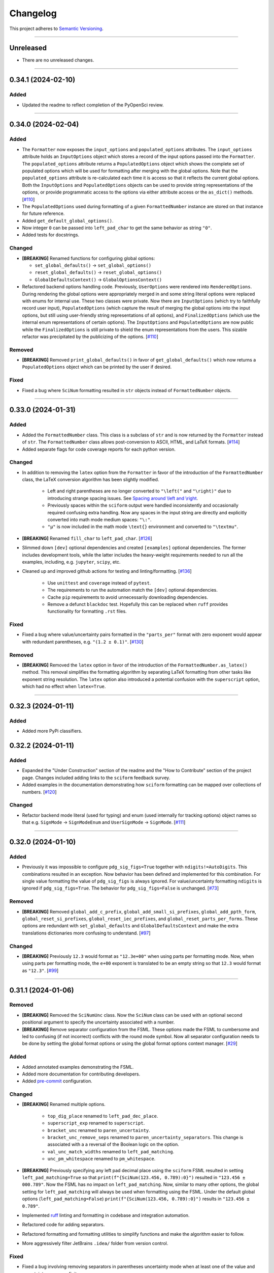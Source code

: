 Changelog
=========

This project adheres to `Semantic Versioning <https://semver.org/>`_.

----

Unreleased
----------

* There are no unreleased changes.

----

0.34.1 (2024-02-10)
-------------------

Added
^^^^^

* Updated the readme to reflect completion of the PyOpenSci review.

----

0.34.0 (2024-02-04)
-------------------

Added
^^^^^

* The ``Formatter`` now exposes the ``input_options`` and
  ``populated_options`` attributes.
  The ``input_options`` attribute holds an ``InputOptions`` object which
  stores a record of the input options passed into the ``Formatter``.
  The ``populated_options`` attribute returns a ``PopulatedOptions``
  object which shows the complete set of populated options which will be
  used for formatting after merging with the global options.
  Note that the ``populated_options`` attribute is re-calculated each
  time it is access so that it reflects the current global options.
  Both the ``InputOptions`` and ``PopulatedOptions`` objects can be used
  to provide string representations of the options, or provide
  programmatic access to the options via either attribute access or the
  ``as_dict()`` methods.
  [`#110 <https://github.com/jagerber48/sciform/issues/110>`_]
* The ``PopulatedOptions`` used during formatting of a given
  ``FormattedNumber`` instance are stored on that instance for future
  reference.
* Added ``get_default_global_options()``.
* Now integer ``0`` can be passed into ``left_pad_char`` to get the same
  behavior as string ``"0"``.
* Added tests for docstrings.

Changed
^^^^^^^

* **[BREAKING]** Renamed functions for configuring global options:

  * ``set_global_defaults()`` -> ``set_global_options()``
  * ``reset_global_defaults()`` -> ``reset_global_options()``
  * ``GlobalDefaultsContext()`` -> ``GlobalOptionsContext()``

* Refactored backend options handling code.
  Previously, ``UserOptions`` were rendered into ``RenderedOptions``.
  During rendering the global options were appropriately merged in and
  some string literal options were replaced with enums for internal use.
  These two classes were private.
  Now there are ``InputOptions`` (which try to faithfully record user
  input), ``PopulatedOptions`` (which capture the result of merging
  the global options into the input options, but still using
  user-friendly string representations of all options), and
  ``FinalizedOptions`` (which use the internal enum representations of
  certain options).
  The ``InputOptions`` and ``PopulatedOptions`` are now public while the
  ``FinalizedOptions`` is still private to shield the enum
  representations from the users.
  This sizable refactor was precipitated by the publicizing of the
  options.
  [`#110 <https://github.com/jagerber48/sciform/issues/110>`_]

Removed
^^^^^^^

* **[BREAKING]** Removed ``print_global_defaults()`` in favor of
  ``get_global_defaults()`` which now returns a ``PopulatedOptions``
  object which can be printed by the user if desired.

Fixed
^^^^^

* Fixed a bug where ``SciNum`` formatting resulted in ``str`` objects
  instead of ``FormattedNumber`` objects.

----

0.33.0 (2024-01-31)
-------------------

Added
^^^^^

* Added the ``FormattedNumber`` class.
  This class is a subclass of ``str`` and is now returned by the
  ``Formatter`` instead of ``str``.
  The ``FormattedNumber`` class allows post-conversion to ASCII, HTML,
  and LaTeX formats.
  [`#114 <https://github.com/jagerber48/sciform/issues/114>`_]
* Added separate flags for code coverage reports for each python
  version.

Changed
^^^^^^^

* In addition to removing the ``latex`` option from the ``Formatter`` in
  favor of the introduction of the ``FormattedNumber`` class, the
  LaTeX conversion algorithm has been slightly modified.

    * Left and right parentheses are no longer converted to ``"\left("``
      and ``"\right)"`` due to introducing strange spacing issues.
      See
      `Spacing around \\left and \\right <https://tex.stackexchange.com/questions/2607/spacing-around-left-and-right>`_.
    * Previously spaces within the ``sciform`` output were handled
      inconsistently and occasionally required confusing extra handling.
      Now any spaces in the input string are directly and explicitly
      converted into math mode medium spaces: ``"\:"``.
    * ``"μ"`` is now included in the math mode ``\text{}`` environment
      and converted to ``"\textmu"``.

* **[BREAKING]** Renamed ``fill_char`` to ``left_pad_char``.
  [`#126 <https://github.com/jagerber48/sciform/issues/126>`_]
* Slimmed down ``[dev]`` optional dependencies and created
  ``[examples]`` optional dependencies.
  The former includes development tools, while the latter includes
  the heavy-weight requirements needed to run all the examples,
  including, e.g. ``jupyter``, ``scipy``, etc.
* Cleaned up and improved github actions for testing and
  linting/formatting.
  [`#136 <https://github.com/jagerber48/sciform/issues/136>`_]

    * Use ``unittest`` and ``coverage`` instead of ``pytest``.
    * The requirements to run the automation match the ``[dev]``
      optional dependencies.
    * Cache ``pip`` requirements to avoid unnecessarily downloading
      dependencies.
    * Remove a defunct ``blackdoc`` test.
      Hopefully this can be replaced when ``ruff`` provides
      functionality for formatting ``.rst`` files.

Fixed
^^^^^

* Fixed a bug where value/uncertainty pairs formatted in the
  ``"parts_per"`` format with zero exponent would appear with redundant
  parentheses, e.g. ``"(1.2 ± 0.1)"``.
  [`#130 <https://github.com/jagerber48/sciform/issues/130>`_]

Removed
^^^^^^^

* **[BREAKING]** Removed the ``latex`` option in favor of the
  introduction of the ``FormattedNumber.as_latex()`` method.
  This removal simplifies the formatting algorithm by separating LaTeX
  formatting from other tasks like exponent string resolution.
  The ``latex`` option also introduced a potential confusion with the
  ``superscript`` option, which had no effect when ``latex=True``.

----

0.32.3 (2024-01-11)
-------------------

Added
^^^^^

* Added more PyPi classifiers.

0.32.2 (2024-01-11)
-------------------

Added
^^^^^

* Expanded the "Under Construction" section of the readme and the
  "How to Contribute" section of the project page.
  Changes included adding links to the ``sciform`` feedback survey.
* Added examples in the documentation demonstrating how ``sciform``
  formatting can be mapped over collections of numbers.
  [`#120 <https://github.com/jagerber48/sciform/issues/120>`_]

Changed
^^^^^^^

* Refactor backend mode literal (used for typing) and enum (used
  internally for tracking options) object names so that e.g.
  ``SignMode`` -> ``SignModeEnum`` and ``UserSignMode`` -> ``SignMode``.
  [`#111 <https://github.com/jagerber48/sciform/issues/111>`_]

----

0.32.0 (2024-01-10)
-------------------

Added
^^^^^

* Previously it was impossible to configure ``pdg_sig_figs=True``
  together with ``ndigits!=AutoDigits``.
  This combinations resulted in an exception.
  Now behavior has been defined and implemented for this combination.
  For single value formatting the value of ``pdg_sig_figs`` is always
  ignored.
  For value/uncertainty formatting ``ndigits`` is ignored if
  ``pdg_sig_figs=True``.
  The behavior for ``pdg_sig_figs=False`` is unchanged.
  [`#73 <https://github.com/jagerber48/sciform/issues/73>`_]

Removed
^^^^^^^

* **[BREAKING]** Removed ``global_add_c_prefix``,
  ``global_add_small_si_prefixes``, ``global_add_ppth_form``,
  ``global_reset_si_prefixes``, ``global_reset_iec_prefixes``, and
  ``global_reset_parts_per_forms``.
  These options are redundant with ``set_global_defaults`` and
  ``GlobalDefaultsContext`` and make the extra translations dictionaries
  more confusing to understand.
  [`#97 <https://github.com/jagerber48/sciform/issues/97>`_]

Changed
^^^^^^^

* **[BREAKING]** Previously ``12.3`` would format as ``"12.3e+00"``
  when using parts per formatting mode.
  Now, when using parts per formatting mode, the ``e+00`` exponent is
  translated to be an empty string so that ``12.3`` would format as
  ``"12.3"``.
  [`#99 <https://github.com/jagerber48/sciform/issues/99>`_]

----

0.31.1 (2024-01-06)
-------------------

Removed
^^^^^^^

* **[BREAKING]** Removed the ``SciNumUnc`` class. Now the ``SciNum``
  class can be used with an optional second positional argument to
  specify the uncertainty associated with a number.

* **[BREAKING]** Remove separator configuration from the FSML.
  These options made the FSML to cumbersome and led to confusing
  (if not incorrect) conflicts with the round mode symbol.
  Now all separator configuration needs to be done by setting the
  global format options or using the global format options context
  manager.
  [`#29 <https://github.com/jagerber48/sciform/issues/29>`_]

Added
^^^^^

* Added annotated examples demonstrating the FSML.
* Added more documentation for contributing developers.
* Added `pre-commit <https://pre-commit.com/>`_ configuration.

Changed
^^^^^^^

* **[BREAKING]** Renamed multiple options.

    * ``top_dig_place`` renamed to ``left_pad_dec_place``.
    * ``superscript_exp`` renamed to ``superscript``.
    * ``bracket_unc`` renamed to ``paren_uncertainty``.
    * ``bracket_unc_remove_seps`` renamed to
      ``paren_uncertainty_separators``. This change is associated with a
      a reversal of the Boolean logic on the option.
    * ``val_unc_match_widths`` renamed to ``left_pad_matching``.
    * ``unc_pm_whitespace`` renamed to ``pm_whitespace``.

* **[BREAKING]** Previously specifying any left pad decimal place using
  the ``sciform`` FSML resulted in setting ``left_pad_matching=True`` so
  that ``print(f"{SciNum(123.456, 0.789):0}")`` resulted in
  ``"123.456 ± 000.789"``.
  Now the FSML has no impact on ``left_pad_matching``.
  Now, similar to many other options, the global setting for
  ``left_pad_matching`` will always be used when formatting using the
  FSML.
  Under the default global options (``left_pad_matching=False``)
  ``print(f"{SciNum(123.456, 0.789):0}")`` results in
  ``"123.456 ± 0.789"``.
* Implemented `ruff <https://docs.astral.sh/ruff/>`_ linting and
  formatting in codebase and integration automation.
* Refactored code for adding separators.
* Refactored formatting and formatting utilities to simplify functions
  and make the algorithm easier to follow.
* More aggressively filter JetBrains ``.idea/`` folder from version control.

Fixed
^^^^^

* Fixed a bug involving removing separators in parentheses uncertainty
  mode when at least one of the value and uncertainty were non-finite.

----

0.30.1 (2023-11-24)
-------------------

Fixed
^^^^^

* Fixed Changelog.

----

0.30.0 (2023-11-24)
-------------------

Changed
^^^^^^^

* **[BREAKING]** Remove the ``FormatOptions`` class from the user
  interface. Now users configure ``Formatter`` instances by passing the
  formatting keyword arguments into the ``Formatter`` constructor
  directly. Global configuration via ``set_global_defaults()`` or the
  ``GlobalDefaultsContext`` is also done by passing formatting keywords
  directly. This change reduces the amount of boilerplate code and
  keystrokes needed to use ``sciform``.
* **[BREAKING]** Options such as ``exp_mode`` and ``exp_format`` were
  previously configured using ``Enum`` objects such as ``ExpMode`` or
  ``ExpFormat``. Now these options are configured using string literals.
  This change also reduces the amount of boilerplate code and keystrokes
  needed to use ``sciform``.
* Clean up ``print_global_defaults`` output. This is the start of an
  effort to improve interface for getting and printing current format
  options.

Added
^^^^^

* Added code of conduct.
* Added contributing guidelines.
* Added Python 3.12 to automated testing.

Fixed
^^^^^

* Cleaned up API documentation.
* Fixed a bug where the ``repr`` for ``FormatOptions`` would return a
  string containing information about the global format options rather
  than about the specific ``FormatOptions`` instance.
  [`#75 <https://github.com/jagerber48/sciform/issues/75>`_]
* Fixed an issue that was causing Github actions code coverage report to
  not actually check code coverage.
  [`#84 <https://github.com/jagerber48/sciform/issues/84>`_]

Removed
^^^^^^^

* **[BREAKING]** Removed the ``unicode_pm`` feature which allowed
  toggling between using ``'+/-'`` or ``'±'`` in value/uncertainty
  strings. Previously ``unicode_pm`` defaulted to ``False`` so that
  ``'+/-'`` was the default behavior. Now the default behavior is to use
  ``'±'`` and there is no way to change to the old ``'+/-'`` behavior.
  [`#10 <https://github.com/jagerber48/sciform/discussions/10>`_]

----

0.29.1 (2023-10-22)
-------------------

Fixed
^^^^^

* Fixed a bug where bracket uncertainties erroneously appeared as
  empty parentheses for zero or non-finite uncertainties.
  [`#66 <https://github.com/jagerber48/sciform/issues/66>`_]
* Fixed a bug where the exponent value was erroneously calculated
  from the uncertainty rather than the value when the value was
  negative (but larger in magnitude than the uncertainty).
  [`#68 <https://github.com/jagerber48/sciform/issues/68>`_]
* Fixed a bug where certain leading digits were erroneously not
  stripped from the uncertainty when using bracket uncertainty with
  negative values.
  [`#68 <https://github.com/jagerber48/sciform/issues/68>`_]
* Fixed a bug where the value was erroneously being rounded
  according to the PDG rounding rules when ``pdg_sig_figs=True``,
  the uncertainty was zero or non-finite, and the value was
  positive. [`#71 <https://github.com/jagerber48/sciform/issues/71>`_]
* Fixed a bug where a spurious error was raised when
  ``pdg_sig_figs=True``, the uncertainty was zero or non-finite, and
  the value was zero or negative.
  [`#65 <https://github.com/jagerber48/sciform/issues/65>`_]

Changed
^^^^^^^

* Replace ``-e .`` with ``.`` in ``requirements.txt``. There is no need
  to install ``sciform`` in editable mode for code automation routines.

----

0.29.0 (2023-09-05)
-------------------

Changed
^^^^^^^

* Previously, when using ``bracket_unc=True`` with any exponent string
  (such as ``e-06``, ``μ`` or ``ppm``), the value and uncertainty were
  always wrapped in parentheses, e.g. ``(1.03(25))e-06``,
  ``(1.03(25)) μ`` or ``(1.03(25)) ppm``.
  Now, when using ``bracket_unc=True`` with prefix or parts-per exponent
  format modes, if the exponent is replaced with an alphabetic
  replacement, then the value and uncertainty are no longer wrapped in
  parentheses, e.g. ``1.03(25) μ`` and ``1.03(25) ppm``.
  This is consistent with
  `BIPM Guide Section 7.2.2 <https://www.bipm.org/documents/20126/2071204/JCGM_100_2008_E.pdf/cb0ef43f-baa5-11cf-3f85-4dcd86f77bd6#page=37>`_.
  Specifically, any time ``bracket_unc=False`` the value and uncertainty
  are always wrapped in parentheses, and any time notation like ``e+02``
  or ``b+02`` is used to indicate the exponent then the value and
  uncertainty are always wrapped in parentheses.

Fixed
^^^^^

* Correct ``fit_plot_with_sciform.py`` example script to use new
  ``exp_format=ExpFormat.PREFIX`` instead of old ``prefix_exp=True``.

Improved
^^^^^^^^

* Documentation improvements including typos and neatening up changelog.

----

0.28.2 (2023-08-31)
-------------------

Improved
^^^^^^^^

* General wording and grammar improvements throughout documentation.
* Include more usage examples in the examples documentation in addition
  to referring the reader to the test suite.

Fixed
^^^^^

* Fixed a bug when using ``pdg_sig_figs`` with uncertainties larger than
  about 1000 by cleaning up ``Decimal`` math.
* Previously, when formatting using the format specification
  mini-language, if the prefix exponent format flag was omitted then the
  exponent format was forced to ``ExpFormat.STANDARD`` rather than
  ``None``.
  This meant that it was impossible, using the format specification
  mini-language combined with global configuration options, to set
  ``ExpFormat.PARTS_PER``.
  Now when the prefix flag is omitted ``exp_format`` is set to ``None``
  so that it will be populated by the global default option.
  In the future a flag may be added to select "parts-per" formatting
  using the format specification mini-language.

----

0.28.1 (2023-08-28)
-------------------

* Make ``FormatOptions`` inputs ``Optional`` so that ``None`` inputs
  pass type checks.
* Write format-specification mini-language documentation to refer to
  existing format options documentation to avoid documentation
  duplication.
* Setup test coverage analysis automation and upload report to
  `codecov <https://codecov.io/gh/jagerber48/sciform>`_.
* Add package status badges to readme.
* Test against Python 3.11.
* List supported Python versions in ``pyproject.toml`` classifiers.

----

0.28.0 (2023-08-27)
-------------------

* **[BREAKING]** Replace ``prefix_exp`` and ``parts_per_exp`` options
  with an ``exp_format`` option which can be configured to
  ``ExpFormat.STANDARD``, ``ExpFormat.PREFIX`` or
  ``ExpFormat.PARTS_PER``.
* Previously formatting a non-finite number in percent mode would always
  display a ``'%'`` symbol, e.g. ``'(nan)%'``.
  Now the brackets and ``'%'`` symbol will be omitted unless
  ``nan_inf_exp=True``.
* In ``latex=True`` mode there is now a space between the number and a
  prefix or parts-per translated exponent.
  For value/uncertainty formatting the space is still absent.
  For ``latex=False`` there is still always a space for number and
  value/uncertainty formatting before the translated exponent string.
* In ``latex=True`` mode ``'nan'`` and ``'inf'`` strings are now wrapped
  in ``'\text{}'``.
* Refactored code for resolving exponent strings.
* Added more unit tests to reach 100% test coverage. Mostly added test
  cases for invalid internal inputs.
* Raise ``NotImplementedError`` when attempting value/uncertainty
  formatting with binary exponent modes.
  Rounding and truncating are not properly implemented in binary mode
  yet.

----

0.27.4 (2023-08-25)
-------------------

* Setup github action to automatically build and publish on release.

----

0.27.3 (2023-08-23)
-------------------

* Added ``Unreleased`` section to changelog.
* Removed ``version`` from source code.
  Project version is now derived from a git version tag using
  ``setuptools_scm``.
* Stopped encouraging ``import FormatOptions as Fo``.

----

0.27.2 (2023-08-20)
-------------------

* Add ``__repr__()`` for ``FormatOptions`` and
  ``RenderedFormatOptions``.

----

0.27.1 (2023-08-18)
-------------------

* Add ``examples/`` folder to hold example scripts used in the
  documentation as well as the input data for these scripts and their
  outputs which appear in the documentation.
* Remove extra ``readthedocs.yaml`` file.

----

0.27.0 (2023-08-18)
-------------------

* **[BREAKING]** Rename ``AutoRound`` to ``AutoDigits``. This is
  because, e.g., ``ndigits=AutoDigits`` sounds more correct than
  ``ndigits=AutoRound``. Furthermore, ``AutoRound`` could likely be
  confused as being an option for ``round_mode``, which it is not.

----

0.26.2 (2023-08-18)
-------------------

* Fix a bug where illegal options combinations could be realized at
  format time when certain global default objects were merged into
  certain user specified options.
  The bug is fixed by re-checking the options combinations after merging
  in the global defaults but before formatting.

----

0.26.1 (2023-08-18)
-------------------

* Add unit tests, increase test coverage.

----

0.26.0 (2023-08-15)
-------------------

* **[BREAKING]** Rename some format options to make their usage more
  clear.

   * ``exp`` to ``exp_val``
   * ``precision`` to ``ndigits``
   * ``RoundMode.PREC`` to ``RoundMode.DEC_PLACE``
   * ``AutoExp`` to ``AutoExpVal``
   * ``AutoPrec`` to ``AutoRound``

* Raise more exceptions for incorrect options combinations.

   * Raise an exception when using ``pdg_sig_figs`` with a user-supplied
     ``exp_val``.
   * Raise exceptions instead of warnings for invalid user-supplied
     ``exp_val`` in ``get_mantissa_base_exp()``.

* Minor refactor to ``GlobalDefaultsContext``.
* Documentation:

   * Update documentation to reflect name changes above.
   * Better centralization of ``float``/``Decimal`` information.
   * Better explanations of ``AutoExpVal`` and ``AutoRound`` behavior.
   * More accurate descriptions of some invalid options combinations.

----

0.25.2 (2023-08-11)
-------------------

* Update roadmap

----

0.25.1 (2023-08-10)
-------------------

* Refactor ``get_pdg_round_digit()`` into a dedicated function.

----

0.25.0 (2023-08-02)
-------------------

* **[BREAKING]** ``template`` option removed from ``FormatOptions``
  constructor.
  New ``FormatOptions`` instances can be constructed from two existing
  ``FormatOptions`` instances using the ``merge()`` method.
* Minor documentation improvements.

----

0.24.0 (2023-07-30)
-------------------

* **[BREAKING]** percent mode is now accessed via an exponent mode,
  ``ExpMode.PERCENT``.
  There is no longer a ``percent`` keyword argument.

----

0.23.0 (2023-07-29)
-------------------

* **[BREAKING]** Users now construct ``FormatOptions`` objects which
  they pass into ``Formatter`` objects and global configuration
  functions.
  ``Formatter`` and global configuration functions no longer accept bare
  keyword arguments to indicate formatting options.
* **[BREAKING]** ``Formatter`` now resolves un-filled format options
  from the global defaults at format time instead of initialization
  time.
  This is consistent with the previous behavior for ``SciNum`` and
  ``SciNumUnc`` objects.
* Change ``pyproject.toml`` description

----

0.22.2 (2023-07-27)
-------------------

* Add ``.readthedocs.yaml`` and update documentation
  ``requirements.txt`` for reproducible documentation builds.

----

0.22.1 (2023-07-27)
-------------------

* Fix a date typo in the changelog for the entry for version ``0.22.0``.

----

0.22.0 (2023-07-27)
-------------------

* **[BREAKING]** Rename ``sfloat`` to ``SciNum`` and ``vufloat`` to
  ``SciNumUnc``
* **[BREAKING]** ``SciNum`` instances do not support arithmetic
  operations the same way ``sfloat`` instances did.
  This functionality was removed for two reasons.
  First, ``SciNum`` uses ``Decimal`` to store its value instead of
  ``float`` and configuring ``SciNum`` to behave as a subclass of
  ``Decimal`` would require added complexity.
  Second, A decision has been made to keep the ``sciform`` module
  focussed solely on formatting individual numbers or pairs of numbers
  for early releases.
  Convenience functionality outside of this narrow scope will be
  considered at a later time.
* Favor ``Decimal`` methods over ``float`` methods in internal
  formatting algorithm code.
* Documentation

   * Remove ``float``-based language fom documentation.
   * Include a discussion in the documentation about ``Decimal`` versus
     ``float`` considerations that may be important for users.
   * Various minor revisions and edits. Notably a typo in the version
     ``0.21.0`` changelog entry that reversed the meaning of a sentence
     was corrected.
   * Add "under construction" message to README.

----

0.21.0 (2023-07-22)
-------------------

* Use ``Decimal`` under the hood for numerical formatting instead of
  ``float``. ``Decimal`` instances support higher precision than
  ``float`` and more reliable rounding behavior.
* Update particle data group uncertainty rounding unit tests since edge
  cases are now handled property as a result of adopting ``Decimal``.
* Minor cleanup of ``sfloat`` arithmetic functions.

----

0.20.1 (2023-06-24)
-------------------

* Refactor unit tests to use lists and tuples instead of dicts. Literal
  dicts allow the possibility for defining the same key (test case) with
  different values, only the latest of which will actually be tested.
  The refactoring ensures all elements of the test lists will be tested.
* Refactor ``sfloat`` and ``vufloat`` ``__format__()`` functions to call
  ``format_float()`` and ``format_val_unc()`` directly instead of
  creating a ``Formatter`` object first.

----

0.20.0 (2023-06-22)
-------------------

* Support passing ``None`` as a value into ``extra_si_prefixes``,
  ``extra_iec_prefixes``, or ``extra_parts_per_forms`` to prevent
  translation of a certain exponent value. This may be useful for
  suppressing ``ppb`` or similar local-dependent "parts per"
  translations.
* **[BREAKING]** Change the bracket uncertainty flag in the
  `FSML <fsml>`_ from ``'S'`` to ``'()'``.
* When an exponent translation mode is used in combination with Latex
  mode, the translated exponent will now be wrapped in a Latex text
  mode: e.g. ``\text{Mi}``.
* Link to test cases on examples page.

----

0.19.0 (2023-06-22)
-------------------

* Add python-package.yaml github workflows. Allows automated testing,
  doc testing, and flake8 scans during github pull requests.
* Minor flake8 cleanup

----

0.18.1 (2023-06-21)
-------------------

* Documentation improvements

----

0.18.0 (2023-06-19)
-------------------

* Add Particle Data Group significant figure auto selection feature,
  documentation, and tests.
* **[BREAKING]** Use the larger of value or uncertainty to resolve the
  exponent when formatting value/uncertainty pairs. The previous
  behavior was to always use the value to resolve the exponent, but this
  behavior was not convenient for the important use case of zero value
  with non-zero uncertainty.
* Expose ``AutoPrec`` and ``AutoExp`` sentinel classes so that users can
  explicitly indicate automatic precision and exponent selection.

----

0.17.1 (2023-06-19)
-------------------

* Code restructure to make formatting algorithm easier to follow
  including more verbose clarifying comments.
* Minor documentation cleanup

----

0.17.0 (2023-06-19)
-------------------

* Add parts-per notation feature, documentation, and tests.
* **[BREAKING]** Rename ``use_prefix`` option to ``prefix_exp``.
* Fix typos in binary IEC prefixes table.
* Fix some cross links in documentation.

----

0.16.0 (2023-06-18)
-------------------

* Add ``latex`` option with documentation and tests.
* Refactor exponent string conversion.
* Percent mode for non-finite numbers.

----

0.15.2 (2023-06-18)
-------------------

* Fix a bug involving space filling and separators.

----

0.15.1 (2023-06-17)
-------------------

* Changelog formatting typo.

----

0.15.0 (2023-06-17)
-------------------

* Add ``superscript_exp`` option with documentation and tests.
* Forbid percent mode unless using fixed point exponent mode.
* Add PyPi link to readme.

----

0.14.0 (2023-06-17)
-------------------

* Add Changelog.
* Add ``unicode_pm`` option with documentation and tests.
